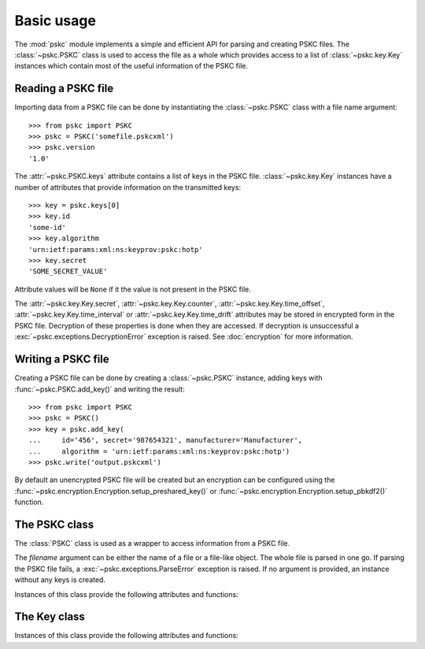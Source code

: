 Basic usage
===========

The :mod:`pskc` module implements a simple and efficient API for parsing and
creating PSKC files. The :class:`~pskc.PSKC` class is used to access the file
as a whole which provides access to a list of :class:`~pskc.key.Key`
instances which contain most of the useful information of the PSKC file.


Reading a PSKC file
-------------------

Importing data from a PSKC file can be done by instantiating the
:class:`~pskc.PSKC` class with a file name argument::

    >>> from pskc import PSKC
    >>> pskc = PSKC('somefile.pskcxml')
    >>> pskc.version
    '1.0'

The :attr:`~pskc.PSKC.keys` attribute contains a list of keys in the PSKC
file. :class:`~pskc.key.Key` instances have a number of attributes that
provide information on the transmitted keys::

    >>> key = pskc.keys[0]
    >>> key.id
    'some-id'
    >>> key.algorithm
    'urn:ietf:params:xml:ns:keyprov:pskc:hotp'
    >>> key.secret
    'SOME_SECRET_VALUE'

Attribute values will be ``None`` if it the value is not present in the PSKC
file.

The :attr:`~pskc.key.Key.secret`, :attr:`~pskc.key.Key.counter`,
:attr:`~pskc.key.Key.time_offset`, :attr:`~pskc.key.Key.time_interval` or
:attr:`~pskc.key.Key.time_drift` attributes may be stored in encrypted form
in the PSKC file. Decryption of these properties is done when they are
accessed. If decryption is unsuccessful a
:exc:`~pskc.exceptions.DecryptionError` exception is raised. See
:doc:`encryption` for more information.


Writing a PSKC file
-------------------

Creating a PSKC file can be done by creating a :class:`~pskc.PSKC` instance,
adding keys with :func:`~pskc.PSKC.add_key()` and writing the result::

    >>> from pskc import PSKC
    >>> pskc = PSKC()
    >>> key = pskc.add_key(
    ...     id='456', secret='987654321', manufacturer='Manufacturer',
    ...     algorithm = 'urn:ietf:params:xml:ns:keyprov:pskc:hotp')
    >>> pskc.write('output.pskcxml')

By default an unencrypted PSKC file will be created but an encryption can be
configured using the
:func:`~pskc.encryption.Encryption.setup_preshared_key()` or
:func:`~pskc.encryption.Encryption.setup_pbkdf2()` function.


The PSKC class
--------------

.. module:: pskc

.. class:: PSKC([filename])

   The :class:`PSKC` class is used as a wrapper to access information from a
   PSKC file.

   The `filename` argument can be either the name of a file or a file-like
   object. The whole file is parsed in one go. If parsing the PSKC file
   fails, a :exc:`~pskc.exceptions.ParseError` exception is raised.
   If no argument is provided, an instance without any keys is created.

   Instances of this class provide the following attributes and functions:

   .. attribute:: version

      The PSKC format version used. Only version ``1.0`` is currently
      specified in
      `RFC 6030 <https://tools.ietf.org/html/rfc6030#section-1.2>`__
      and supported.

   .. attribute:: id

      A unique identifier for the container.

   .. attribute:: keys

      A list of :class:`~pskc.key.Key` instances that represent the keys
      within the PSKC file.

   .. attribute:: encryption

      :class:`~pskc.encryption.Encryption` instance that handles PSKC file
      encryption. See :doc:`encryption` for more information.

   .. attribute:: mac

      :class:`~pskc.mac.MAC` instance for handling integrity checking.
      See :doc:`mac` for more information.


   .. function:: add_key([**kwargs])

      Add a new key to the PSKC instance. The keyword arguments may refer to
      any attributes of the :class:`~pskc.key.Key` class with which the new
      key is initialised.

   .. function:: write(filename)

      Write the PSKC object to the provided file. The `filename` argument can
      be either the name of a file or a file-like object.


The Key class
-------------

.. module:: pskc.key

.. class:: Key()

   Instances of this class provide the following attributes and functions:

   .. attribute:: id

      A unique identifier for the key. If there are multiple interactions
      with the same key in multiple instances of PSKC files the `id` is
      supposed to remain the same.

   .. attribute:: algorithm

      A URI that identifies the PSKC algorithm profile. The algorithm profile
      associates specific semantics to the key. Some `known profiles
      <https://www.iana.org/assignments/pskc/#alg-profiles>`__ are:

      +------------------------------------------------+-----------------------------------------------------------------------------------------------------------------------------+
      | URI                                            | Purpose                                                                                                                     |
      +================================================+=============================================================================================================================+
      | ``urn:ietf:params:xml:ns:keyprov:pskc:pin``    | `Symmetric static credential comparison <https://tools.ietf.org/html/rfc6030#section-10.2>`_                                |
      +------------------------------------------------+-----------------------------------------------------------------------------------------------------------------------------+
      | ``urn:ietf:params:xml:ns:keyprov:pskc:hotp``   | `OATH event-based OTP <https://tools.ietf.org/html/rfc6030#section-10.1>`_                                                  |
      +------------------------------------------------+-----------------------------------------------------------------------------------------------------------------------------+
      | ``urn:ietf:params:xml:ns:keyprov:pskc#totp``   | `OATH time-based OTP <http://tools.ietf.org/html/draft-hoyer-keyprov-pskc-algorithm-profiles-01#section-4>`_                |
      | ``urn:ietf:params:xml:ns:keyprov:pskc:totp``   |                                                                                                                             |
      +------------------------------------------------+-----------------------------------------------------------------------------------------------------------------------------+
      | ``urn:ietf:params:xml:ns:keyprov:pskc#OCRA-1`` | `OATH challenge-response algorithm <https://tools.ietf.org/html/draft-hoyer-keyprov-pskc-algorithm-profiles-01#section-3>`_ |
      +------------------------------------------------+-----------------------------------------------------------------------------------------------------------------------------+

   .. attribute:: secret

      The binary value of the transported secret key. If the key information
      is encrypted in the PSKC file it is transparently decrypted if
      possible. Accessing the value may raise
      :exc:`~pskc.exceptions.DecryptionError` if decryption fails.

   .. attribute:: counter

      The event counter (integer) for event-based OTP algorithms. Will also be
      transparently decrypted and may also raise
      :exc:`~pskc.exceptions.DecryptionError`.

   .. attribute:: time_offset

      The time offset (integer) for time-based OTP algorithms. If time
      intervals are used it carries the number of time intervals passed from
      an algorithm-dependent start point. Will also be transparently decrypted
      and may also raise :exc:`~pskc.exceptions.DecryptionError`.

   .. attribute:: time_interval

      The time interval in seconds (integer) for time-based OTP algorithms
      (usually ``30`` or ``60``). Will also be transparently decrypted and may
      also raise :exc:`~pskc.exceptions.DecryptionError`.

   .. attribute:: time_drift

      For time-based OTP algorithms this contains the device clock drift in
      number of intervals (integer). Will also be transparently decrypted and
      may also raise :exc:`~pskc.exceptions.DecryptionError`.

   .. attribute:: issuer

      The name of the party that issued the key. This may be different from
      the :attr:`manufacturer` of the device.

   .. attribute:: key_profile

      A reference to a pre-shared key profile agreed upon between the sending
      and receiving parties. The profile information itself is not
      transmitted within the container.
      See `RFC 6030 <https://tools.ietf.org/html/rfc6030#section-4.4>`__.

   .. attribute:: key_reference

      A reference to an external key that is not contained within the PSKC
      file (e.g., a PKCS #11 key label). If this attribute is present, the
      :attr:`secret` attribute will generally be missing.

   .. attribute:: friendly_name

      A human-readable name for the secret key.

   .. attribute:: key_userid

      The distinguished name of the user associated with the key.
      Also see :attr:`device_userid`.

   .. attribute:: manufacturer

      The name of the manufacturer of the device to which the key is
      provisioned.
      `RFC 6030 <https://tools.ietf.org/html/rfc6030#section-4.3.1>`__
      prescribes that the value is of the form ``oath.prefix`` for `OATH
      Manufacturer Prefixes <http://www.openauthentication.org/oath-id/prefixes/>`_
      or ``iana.organisation`` for `IANA Private Enterprise Numbers
      <https://www.iana.org/assignments/enterprise-numbers/enterprise-numbers>`_
      however, it is generally just a string. The value may be different from
      the :attr:`issuer` of the key on the device.

   .. attribute:: serial

      The serial number of the device to which the key is provisioned.
      Together with :attr:`manufacturer` (and possibly :attr:`issue_no`) this
      should uniquely identify the device.

   .. attribute:: model

      A manufacturer-specific description of the model of the device.

   .. attribute:: issue_no

      The issue number in case there are devices with the same :attr:`serial`
      number so that they can be distinguished by different issue numbers.

   .. attribute:: device_binding

      Reference to a device identifier (e.g. IMEI) that allows a provisioning
      server to ensure that the key is going to be loaded into a specific
      device.

   .. attribute:: start_date

      :class:`datetime.datetime` value that indicates that the device should
      only be used after this date.

   .. attribute:: expiry_date

      :class:`datetime.datetime` value that indicates that the device should
      only be used before this date. Systems should not rely upon the device
      to enforce key usage date restrictions, as some devices do not have an
      internal clock.

   .. attribute:: device_userid

      The distinguished name of the user associated with the device.
      Also see :attr:`key_userid`.

   .. attribute:: crypto_module

      Implementation specific unique identifier of the cryptographic module
      on the device to which the keys have been (or will be) provisioned.

   .. attribute:: algorithm_suite

      Additional algorithm-specific characteristics. For example, in an
      HMAC-based algorithm it could specify the hash algorithm used (SHA1
      or SHA256).

   .. attribute:: challenge_encoding

      Encoding of the challenge accepted by the device for challenge-response
      authentication. One of:

      * ``DECIMAL``: only numerical digits
      * ``HEXADECIMAL``: hexadecimal
      * ``ALPHANUMERIC``: all letters and numbers (case sensitive)
      * ``BASE64``: base-64 encoded
      * ``BINARY``: binary data

   .. attribute:: challenge_min_length

      The minimum size of the challenge accepted by the device.

   .. attribute:: challenge_max_length

      The maximum size of the challenge accepted by the device.

   .. attribute:: challenge_check

      Boolean that indicates whether the device will check an embedded
      `Luhn check digit <http://arthurdejong.org/python-stdnum/doc/stdnum.luhn.html>`_
      contained in the challenge.

   .. attribute:: response_encoding

      Format of the response that is generated by the device. If must be one
      of the values as described under :attr:`challenge_encoding`.

   .. attribute:: response_length

      The length of the response generated by the device.

   .. attribute:: response_check

      Boolean that indicates whether the device will append a
      `Luhn check digit <http://arthurdejong.org/python-stdnum/doc/stdnum.luhn.html>`_
      to the response.

   .. attribute:: policy

      :class:`~pskc.policy.Policy` instance that provides key and PIN policy
      information. See :doc:`policy`.

   .. function:: check()

      Check if any MACs in the key data embedded in the PSKC file are valid.
      This will return None if there is no MAC to be checked. It will return
      True if all the MACs match. If any MAC fails a
      :exc:`~pskc.exceptions.DecryptionError` exception is raised.
